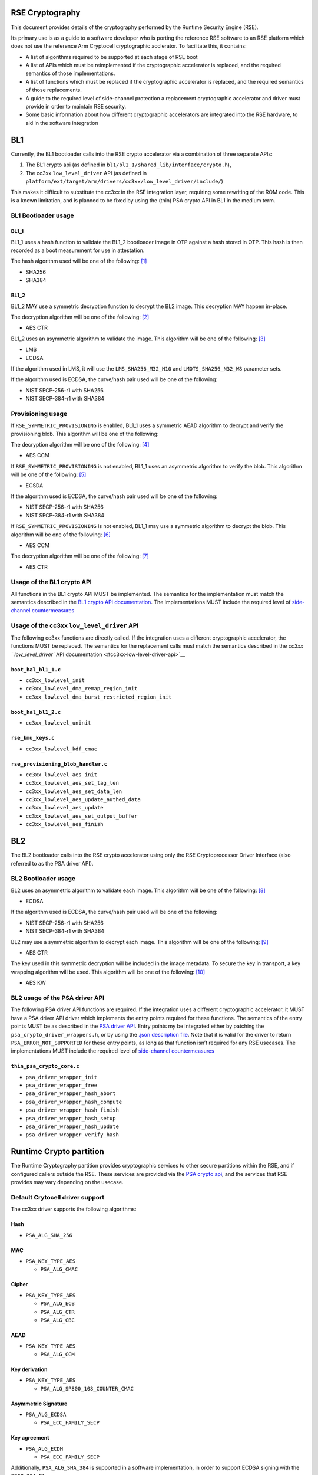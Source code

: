 RSE Cryptography
================

This document provides details of the cryptography performed by the
Runtime Security Engine (RSE).

Its primary use is as a guide to a software developer who is porting the
reference RSE software to an RSE platform which does not use the
reference Arm Cryptocell cryptographic acclerator. To facilitate this,
it contains:

-  A list of algorithms required to be supported at each stage of RSE
   boot
-  A list of APIs which must be reimplemented if the cryptographic
   accelerator is replaced, and the required semantics of those
   implementations.
-  A list of functions which must be replaced if the cryptographic
   accelerator is replaced, and the required semantics of those
   replacements.
-  A guide to the required level of side-channel protection a
   replacement cryptographic accelerator and driver must provide in
   order to maintain RSE security.
-  Some basic information about how different cryptographic accelerators
   are integrated into the RSE hardware, to aid in the software
   integration


BL1
===

Currently, the BL1 bootloader calls into the RSE crypto accelerator via
a combination of three separate APIs:

1. The BL1 crypto api (as defined in
   ``bl1/bl1_1/shared_lib/interface/crypto.h``),
2. The cc3xx ``low_level_driver`` API (as defined in
   ``platform/ext/target/arm/drivers/cc3xx/low_level_driver/include/``)

This makes it difficult to substitute the cc3xx in the RSE integration
layer, requiring some rewriting of the ROM code. This is a known
limitation, and is planned to be fixed by using the (thin) PSA crypto
API in BL1 in the medium term.

BL1 Bootloader usage
--------------------

BL1_1
~~~~~

BL1_1 uses a hash function to validate the BL1_2 bootloader image in OTP
against a hash stored in OTP. This hash is then recorded as a boot
measurement for use in attestation.

The hash algorithm used will be one of the following: [1]_

-  SHA256
-  SHA384

BL1_2
~~~~~

BL1_2 MAY use a symmetric decryption function to decrypt the BL2 image.
This decryption MAY happen in-place.

The decryption algorithm will be one of the following: [2]_

-  AES CTR

BL1_2 uses an asymmetric algorithm to validate the image. This algorithm
will be one of the following: [3]_

-  LMS
-  ECDSA

If the algorithm used in LMS, it will use the ``LMS_SHA256_M32_H10`` and
``LMOTS_SHA256_N32_W8`` parameter sets.

If the algorithm used is ECDSA, the curve/hash pair used will be one of
the following:

-  NIST SECP-256-r1 with SHA256
-  NIST SECP-384-r1 with SHA384

Provisioning usage
------------------

If ``RSE_SYMMETRIC_PROVISIONING`` is enabled, BL1_1 uses a symmetric
AEAD algorithm to decrypt and verify the provisioning blob. This
algorithm will be one of the following:

The decryption algorithm will be one of the following: [4]_

-  AES CCM

If ``RSE_SYMMETRIC_PROVISIONING`` is not enabled, BL1_1 uses an
asymmetric algorithm to verify the blob. This algorithm will be one of
the following: [5]_

-  ECSDA

If the algorithm used is ECDSA, the curve/hash pair used will be one of
the following:

-  NIST SECP-256-r1 with SHA256
-  NIST SECP-384-r1 with SHA384

If ``RSE_SYMMETRIC_PROVISIONING`` is not enabled, BL1_1 may use a
symmetric algorithm to decrypt the blob. This algorithm will be one of
the following: [6]_

-  AES CCM

The decryption algorithm will be one of the following: [7]_

-  AES CTR

Usage of the BL1 crypto API
---------------------------

All functions in the BL1 crypto API MUST be implemented. The semantics
for the implementation must match the semantics described in the `BL1
crypto API documentation <#bl1-crypto-api>`__. The implementations MUST
include the required level of `side-channel
countermeasures <#side-channel-countermeasures>`__

Usage of the cc3xx ``low_level_driver`` API
-------------------------------------------

The following cc3xx functions are directly called. If the integration
uses a different cryptographic accelerator, the functions MUST be
replaced. The semantics for the replacement calls must match the
semantics described in the `cc3xx ``low_level_driver`` API
documentation <#cc3xx-low-level-driver-api>`__

``boot_hal_bl1_1.c``
~~~~~~~~~~~~~~~~~~~~

-  ``cc3xx_lowlevel_init``
-  ``cc3xx_lowlevel_dma_remap_region_init``
-  ``cc3xx_lowlevel_dma_burst_restricted_region_init``

``boot_hal_bl1_2.c``
~~~~~~~~~~~~~~~~~~~~

-  ``cc3xx_lowlevel_uninit``

``rse_kmu_keys.c``
~~~~~~~~~~~~~~~~~~

-  ``cc3xx_lowlevel_kdf_cmac``

``rse_provisioning_blob_handler.c``
~~~~~~~~~~~~~~~~~~~~~~~~~~~~~~~~~~~

-  ``cc3xx_lowlevel_aes_init``
-  ``cc3xx_lowlevel_aes_set_tag_len``
-  ``cc3xx_lowlevel_aes_set_data_len``
-  ``cc3xx_lowlevel_aes_update_authed_data``
-  ``cc3xx_lowlevel_aes_update``
-  ``cc3xx_lowlevel_aes_set_output_buffer``
-  ``cc3xx_lowlevel_aes_finish``

BL2
===

The BL2 bootloader calls into the RSE crypto accelerator using only the
RSE Cryptoprocessor Driver Interface (also referred to as the PSA driver
API).

BL2 Bootloader usage
--------------------

BL2 uses an asymmetric algorithm to validate each image. This algorithm
will be one of the following: [8]_

-  ECDSA

If the algorithm used is ECDSA, the curve/hash pair used will be one of
the following:

-  NIST SECP-256-r1 with SHA256
-  NIST SECP-384-r1 with SHA384

BL2 may use a symmetric algorithm to decrypt each image. This algorithm
will be one of the following: [9]_

-  AES CTR

The key used in this symmetric decryption will be included in the image
metadata. To secure the key in transport, a key wrapping algorithm will
be used. This algorithm will be one of the following: [10]_

-  AES KW

BL2 usage of the PSA driver API
-------------------------------

The following PSA driver API functions are required. If the integration
uses a different cryptographic accelerator, it MUST have a PSA driver
API driver which implements the entry points required for these
functions. The semantics of the entry points MUST be as described in the
`PSA driver API <https://github.com/Mbed-TLS/TF-PSA-Crypto/blob/main/docs/proposed/psa-driver-interface.md#driver-entry-point>`_.
Entry points my be integrated either by patching the
``psa_crypto_driver_wrappers.h``, or by using the
`.json description file <https://github.com/Mbed-TLS/TF-PSA-Crypto/blob/main/docs/proposed/psa-driver-interface.md#driver-description-syntax>`_.
Note that it is valid for the driver to return ``PSA_ERROR_NOT_SUPPORTED`` for
these entry points, as long as that function isn’t required for any RSE
usecases. The implementations MUST include the required level of `side-channel
countermeasures <#side-channel-countermeasures>`__

``thin_psa_crypto_core.c``
~~~~~~~~~~~~~~~~~~~~~~~~~~

-  ``psa_driver_wrapper_init``
-  ``psa_driver_wrapper_free``
-  ``psa_driver_wrapper_hash_abort``
-  ``psa_driver_wrapper_hash_compute``
-  ``psa_driver_wrapper_hash_finish``
-  ``psa_driver_wrapper_hash_setup``
-  ``psa_driver_wrapper_hash_update``
-  ``psa_driver_wrapper_verify_hash``

Runtime Crypto partition
========================

The Runtime Cryptography partition provides cryptographic services to
other secure partitions within the RSE, and if configured callers
outside the RSE. These services are provided via the `PSA crypto
api <https://arm-software.github.io/psa-api/crypto/>`__, and the
services that RSE provides may vary depending on the usecase.

Default Crytocell driver support
--------------------------------

The cc3xx driver supports the following algorithms:

Hash
~~~~

-  ``PSA_ALG_SHA_256``

MAC
~~~

-  ``PSA_KEY_TYPE_AES``

   -  ``PSA_ALG_CMAC``

Cipher
~~~~~~

-  ``PSA_KEY_TYPE_AES``

   -  ``PSA_ALG_ECB``
   -  ``PSA_ALG_CTR``
   -  ``PSA_ALG_CBC``

AEAD
~~~~

-  ``PSA_KEY_TYPE_AES``

   -  ``PSA_ALG_CCM``

Key derivation
~~~~~~~~~~~~~~

-  ``PSA_KEY_TYPE_AES``

   -  ``PSA_ALG_SP800_108_COUNTER_CMAC``

Asymmetric Signature
~~~~~~~~~~~~~~~~~~~~

-  ``PSA_ALG_ECDSA``

   -  ``PSA_ECC_FAMILY_SECP``

Key agreement
~~~~~~~~~~~~~

-  ``PSA_ALG_ECDH``

   -  ``PSA_ECC_FAMILY_SECP``

Additionally, ``PSA_ALG_SHA_384`` is supported in a software
implementation, in order to support ECDSA signing with the
``SECP_384_R1`` curve.

Runtime usage of the PSA driver API
-----------------------------------

The following PSA driver API functions are required. If the integration
uses a different cryptographic accelerator, it MUST have a PSA driver
API driver which implements the entry points required for these
functions. The semantics of the entry points MUST be as described in the
`PSA driver API <https://github.com/Mbed-TLS/TF-PSA-Crypto/blob/main/docs/proposed/psa-driver-interface.md#driver-entry-point>`_.
Entry points my be integrated either by patching the
``psa_crypto_driver_wrappers.h``, or by using the
`.json description file <https://github.com/Mbed-TLS/TF-PSA-Crypto/blob/main/docs/proposed/psa-driver-interface.md#driver-description-syntax>`_.
Note that it is valid for the driver to return ``PSA_ERROR_NOT_SUPPORTED`` for
these entry points, as long as that function isn’t required for any RSE
usecases. The implementations MUST include the required level of `side-channel
countermeasures <#side-channel-countermeasures>`__

``psa_crypto_driver_wrappers.c``
~~~~~~~~~~~~~~~~~~~~~~~~~~~~~~~~

-  ``psa_driver_wrapper_init``
-  ``psa_driver_wrapper_free``
-  ``psa_driver_wrapper_sign_message``
-  ``psa_driver_wrapper_verify_message``
-  ``psa_driver_wrapper_sign_hash``
-  ``psa_driver_wrapper_verify_hash``
-  ``psa_driver_wrapper_generate_key``
-  ``psa_driver_wrapper_cipher_encrypt``
-  ``psa_driver_wrapper_cipher_decrypt``
-  ``psa_driver_wrapper_cipher_encrypt_setup``
-  ``psa_driver_wrapper_cipher_decrypt_setup``
-  ``psa_driver_wrapper_cipher_set_iv``
-  ``psa_driver_wrapper_cipher_update``
-  ``psa_driver_wrapper_cipher_finish``
-  ``psa_driver_wrapper_cipher_abort``
-  ``psa_driver_wrapper_hash_compute``
-  ``psa_driver_wrapper_hash_abort``
-  ``psa_driver_wrapper_hash_finish``
-  ``psa_driver_wrapper_hash_setup``
-  ``psa_driver_wrapper_hash_update``
-  ``psa_driver_wrapper_hash_clone``
-  ``psa_driver_wrapper_aead_encrypt``
-  ``psa_driver_wrapper_aead_decrypt``
-  ``psa_driver_wrapper_aead_encrypt_setup``
-  ``psa_driver_wrapper_aead_decrypt_setup``
-  ``psa_driver_wrapper_aead_set_nonce``
-  ``psa_driver_wrapper_aead_set_lengths``
-  ``psa_driver_wrapper_aead_update_ad``
-  ``psa_driver_wrapper_aead_update``
-  ``psa_driver_wrapper_aead_finish``
-  ``psa_driver_wrapper_aead_verify``
-  ``psa_driver_wrapper_aead_abort``
-  ``psa_driver_wrapper_mac_compute``
-  ``psa_driver_wrapper_mac_sign_setup``
-  ``psa_driver_wrapper_mac_verify_setup``
-  ``psa_driver_wrapper_mac_update``
-  ``psa_driver_wrapper_mac_update``
-  ``psa_driver_wrapper_mac_sign_finish``
-  ``psa_driver_wrapper_mac_verify_finish``
-  ``psa_driver_wrapper_mac_abort``
-  ``psa_driver_wrapper_asymmetric_encrypt``
-  ``psa_driver_wrapper_asymmetric_decrypt``
-  ``psa_driver_wrapper_key_agreement``

``psa_crypto_driver_wrappers_no_static.c``
~~~~~~~~~~~~~~~~~~~~~~~~~~~~~~~~~~~~~~~~~~

-  ``psa_driver_wrapper_export_public_key``

RSE Cryptographic hardware
==========================

Diagram
-------

.. figure:: diagrams/crypto_hw.png
   :alt: RSE hardware diagram, with the cryptographic components colorized

   RSE hardware diagram, with the cryptographic components colorized

RSE Cryptographic accelerator
-----------------------------

The RSE cryptographic accelerator is within the RSE integration layer,
and therefore is not included with the base RSE subsystem. The
integrator MUST integrate an RSE cryptographic accelerator into the RSE
integration layer.

The RSE MUST contain a hardware cryptographic accelerator.

The cryptographic engine MUST support acceleration of AES-256-CTR. The
AES acceleration MUST include one or more registers with both write-only
and write-once semantics which are used to input the key.

The cryptographic accelerator MUST support acceleration of one of the
following:

-  AES-256-CMAC
-  HKDF
-  SP800-108-CTR KDF with a PRF with security strength of at least 256
   bits.

Whichever is chosen MUST include one or more registers with both
write-only and write-once semantics which are used to input the input
key for the operation.

The cryptographic accelerator SHOULD support acceleration of the
following hash functions:

-  SHA256
-  SHA384

The cryptographic accelerator SHOULD support acceleration of one of the
following:

-  SHA256 hash-chaining
-  LMS verification

The cryptographic accelerator MUST support acceleration of all of the
following:

-  ECDSA with the NIST SECP_256_R1 curve
-  ECDSA with the NIST SECP_384_R1 curve

The ECDSA acceleration SHOULD include one or more registers with both
write-only and write-once semantics which are used to input the input
key for the operation.

The cryptographic accelerator SHOULD support acceleration ML-DSA. The
ML-DSA acceleration SHOULD include one or more registers with both
write-only and write-once semantics which are used to input the input
key for the operation.

Key Management Unit (KMU)
-------------------------

The RSE KMU stores keys in protected hardware registers. These registers
are initially write-once read/write, and can then be locked and then
become neither readable nor writable.

The KMU locking operation requires that the following are configured
before locking can occur:

-  The export address
-  The export configuration
-  The key size

The KMU supports 128, 192 and 256 bit keys. RSE symmetric keys MUST be
256 bits.

Once a KMU register is locked, it can be triggered to be exported. The
KMU writes the key to the specified address. Depending on the export
configuration, this can be:

-  Multiple writes to a single key register
-  Writes a set of contiguous key registers

The export register MUST be have both write-only and write-once
semantics.

The KMU also has a set of “Hardware” keys which are input into the KMU
from the LCM when the LCM is released from reset. Hardware keyslots are
identical to locked software keyslots. The number of hardware keyslots,
export address, configuration and key size are configured by RSE RTL
parameters.

A keyslot can be “invalidated”, erasing the key material and unlocking
the slot to be reused. Note that Hardware keyslots cannot be reused
after being invalidated. Note that invalidation does not permanently
destroy hardware keys, as they are still stored in the OTP; after a
reset the LCM will once again export them to the KMU ready to be used.

The integrator MUST prevent bus transactions initiated by the KMU from
being read by any other entity in the system. The recommended
integration is a private bus between the KMU and the cryptographic
accelerator.

The KMU supports masking transactions with a random mask to mitigate
power analysis attacks in transit. Cryptographic accelerators MUST
support unmasking the KMU transactions.

Life Cycle Manager (LCM)
------------------------

The LCM performs two functions in the hardware cryptographic flows.

It performs access control on the OTP memory which contains the Hardware
keys. The Hardware key memory is not readable except under the following
circumstances.

``LCS == LCM_LCS_CM && LCM_SP_ENABLE == true``:

-  ``HUK`` is Read/Write
-  ``GUK`` is Read/Write
-  ``KCE_CM`` is Read/Write
-  ``KP_CM`` is Read/Write

``LCS == LCM_LCS_DM && LCM_SP_ENABLE == true``:

-  ``KCE_DM`` is Read/Write
-  ``KP_DM`` is Read/Write

``LCS == LCM_LCS_RMA``:

-  ``HUK`` is Write-only
-  ``GUK`` is Write-only
-  ``KCE_CM`` is Write-only
-  ``KP_CM`` is Write-only
-  ``KCE_DM`` is Write-only
-  ``KP_DM`` is Write-only

The second function the LCM performs is to export the hardware keys into
the KMU hardware keyslots. The mapping between the keys and keyslots is
detailed below.

========== ===========
Key        KMU slot ID
========== ===========
``KRTL``   0
``HUK``    1
``GUK``    2
``KP_CM``  3
``KCE_CM`` 4
``KP_DM``  5
``KCE_DM`` 6
========== ===========

Keys in OTP memory are protected from tampering by a zero-count. The LCM
hardware performs a chech between the key and the zero-count on every
reset, and if the zero counts do not match the key is not exported to
the KMU.

Security strength requirements
==============================

All keys used in RSE MUST have a 256-bit or greater security strength.

Side-channel countermeasures
============================

Secret handling countermeasures
-------------------------------

-  Any Bus parity or DCLS alarms MUST be connected to SAM alarms.

Fault Injection countermeasures
~~~~~~~~~~~~~~~~~~~~~~~~~~~~~~~

-  Secrets used for encryption or signing MUST be copied only by bus
   initiators protected by Dual-Core LockStep (DCLS).
-  Secrets used for encryption or signing MUST only be copied over
   busses protected by partity or other error-correction hardware.
-  Secrets used for decryption or verification MAY be protected in the
   same way.
-  Secret operations SHOULD use software fault injection
   countermeasures.

Power and EM side-channel countermeasures
~~~~~~~~~~~~~~~~~~~~~~~~~~~~~~~~~~~~~~~~~

-  Secrets MUST be copied in the largest block possible.
-  The order of the block copies in a secret copy MUST be randomized.
-  Secrets copies SHOULD NOT include intermediate copies.

Timing side-channel countermeasures
~~~~~~~~~~~~~~~~~~~~~~~~~~~~~~~~~~~

-  Secrets MUST be compared by constant-time functions.
-  Secrets MUST be copied by constant-time functions.

AES countermeasures
-------------------

-  AES hardware MUST connect any hardware countermeasure alarms to the
   SAM.

.. _fault-injection-countermeasures-1:

Fault Injection countermeasures
~~~~~~~~~~~~~~~~~~~~~~~~~~~~~~~

-  AES implementations MUST implement one of the following (which can
   both either be on a per-round or a per-operation basis):

   -  Double-encrypt and compare results
   -  Encrypt-then-decrypt and compare to plaintext

-  AES implememtations SHOULD use software fault injection
   countermeasures within the driver.

.. _power-and-em-side-channel-countermeasures-1:

Power and EM side-channel countermeasures
~~~~~~~~~~~~~~~~~~~~~~~~~~~~~~~~~~~~~~~~~

-  AES implementations must include dummy rounds, inserted at random
   into the encryption and decryption operations.
-  AES implementations must include masking of intermediate values.

   -  If double-encrypt and compare is implemented, the two operations
      MUST use different masks.

.. _timing-side-channel-countermeasures-1:

Timing side-channel countermeasures
~~~~~~~~~~~~~~~~~~~~~~~~~~~~~~~~~~~

-  AES operations MUST be constant-time

KDF countermeasures
-------------------

-  Key derivation hardware MUST connect any hardware countermeasure
   alarms to the SAM.

.. _fault-injection-countermeasures-2:

Fault Injection countermeasures
~~~~~~~~~~~~~~~~~~~~~~~~~~~~~~~

-  KDF implementations MUST implement Double-encrypt and compare results
   (which can both either be on a per-round or a per-operation basis)
-  KDF implememtations SHOULD use software fault injection
   countermeasures within the driver.

.. _power-and-em-side-channel-countermeasures-2:

Power and EM side-channel countermeasures
~~~~~~~~~~~~~~~~~~~~~~~~~~~~~~~~~~~~~~~~~

-  KDF implementations must include dummy rounds, inserted at random
   into the encryption and decryption operations.
-  KDF implementations must include masking of intermediate values.

   -  If double-encrypt and compare is implemented, the two operations
      MUST use different masks.

.. _timing-side-channel-countermeasures-2:

Timing side-channel countermeasures
~~~~~~~~~~~~~~~~~~~~~~~~~~~~~~~~~~~

-  KDF operations MUST be constant-time

ECDSA countermeasures
---------------------

-  ECDSA hardware MUST connect any hardware countermeasure alarms to the
   SAM.

.. _fault-injection-countermeasures-3:

Fault Injection countermeasures
~~~~~~~~~~~~~~~~~~~~~~~~~~~~~~~

-  ECDSA implementations MUST include integrity checks on in-use curve
   parameters
-  ECDSA implementations MUST include checks that any input, output or
   intermediate points are valid curve points.
-  ECDSA implememtations SHOULD use software fault injection
   countermeasures within the driver.

.. _power-and-em-side-channel-countermeasures-3:

Power and EM side-channel countermeasures
~~~~~~~~~~~~~~~~~~~~~~~~~~~~~~~~~~~~~~~~~

-  ECDSA sign implementations MUST use projective coordinates with
   randomized ``z`` coordinates
-  ECDSA sign implementations MUST use lookup tables to perform windowed
   point multiplication.
-  ECDSA sign implementations MUST perform scalar splitting
-  ECDSA sign implementations MUST perform scalar blinding

.. _timing-side-channel-countermeasures-3:

Timing side-channel countermeasures
~~~~~~~~~~~~~~~~~~~~~~~~~~~~~~~~~~~

-  ECDSA sign operations MUST be constant-time

Software fault injection countermeasures
----------------------------------------

The following software fault injection countermeasures SHOULD be used in
security-critical code which is vulnerable to fault injection, for
example, branches into lower-security boot paths, setup of security
hardware, or cryptographic accelerator drivers.

-  Critical variables SHOULD use high hamming-weights
-  Return values SHOULD use high hamming-weights
-  Critical checks SHOULD be performed multiple times
-  Random delays SHOULD be inserted before critical operations

These SHOULD be implemented using the ``fih.h`` header library: \* Any
variables used for implementing branches SHOULD be of type ``fih_int``
\* Any branches should use ``fih_eq`` or ``fih_not_eq`` \* Function
calls SHOULD use ``FIH_CALL``. Any function called by ``FIH_CALL`` MUST
return using ``FIH_RET`` \* Additional delays MAY be inserted using
``fih_delay``

The ``fih.h`` library MUST be configured with the following options:

-  ``TFM_FIH_PROFILE_ON``
-  ``FIH_ENABLE_DELAY``

It MAY be configured with additional options.

BL1 crypto API
==============

This section documents the semantics of various functions in the BL1
crypto API.

crypto.h
--------

``bl1_hash_compute``
~~~~~~~~~~~~~~~~~~~~

.. code:: c

   fih_int bl1_hash_compute(enum tfm_bl1_hash_alg_t alg,
                            const uint8_t *data,
                            size_t data_length,
                            uint8_t *hash,
                            size_t hash_length,
                            size_t *hash_size);

This function computes a hash in a single call. All data to be hashed
must be in a contiguous buffer and be available when this function is
called.

This function MUST compute a hash of the data at the ``data`` pointer of
size ``data_length``.

The hash MUST be copied to the ``hash`` pointer, and must not exceed
``hash_length`` in size. If the calculated hash is larger that
``hash_length``, and error MUST be returned. The value at the
``hash_size`` pointer MUST be set to the size of the hash, except in the
pointer is ``NULL`` in which case it MUST NOT be set.

If the ``alg`` argument is ``TFM_BL1_HASH_ALG_SHA256`` then the hash
MUST be computed using the `SHA-256 hash
algorithm <https://nvlpubs.nist.gov/nistpubs/FIPS/NIST.FIPS.180-4.pdf>`__

If the ``alg`` argument is ``TFM_BL1_HASH_ALG_SHA384`` then the hash
MUST be computed using the `SHA-384 hash
algorithm <https://nvlpubs.nist.gov/nistpubs/FIPS/NIST.FIPS.180-4.pdf>`__

If the ``alg`` argument is any other value, an error MUST be returned.

The implementation MUST pass all NIST CAVP vectors for hashing
`byte-oriented
messages <https://csrc.nist.gov/CSRC/media/Projects/Cryptographic-Algorithm-Validation-Program/documents/shs/shabytetestvectors.zip>`__

The implementation SHOULD pass all NIST CAVP vectors for hashing
`bit-oriented
messages <https://csrc.nist.gov/CSRC/media/Projects/Cryptographic-Algorithm-Validation-Program/documents/shs/shabittestvectors.zip>`__

The implementation MAY include side-channel protections. If side-channel
protections are not included, secret data MUST NOT be input into this
function and This function MUST NOT be used to implement HKDF.

``bl1_hash_init``
~~~~~~~~~~~~~~~~~

.. code:: c

   fih_int bl1_hash_init(enum tfm_bl1_hash_alg_t alg);

This function initializes a multi-part hashing operation, ready for
other functions to be called to input the data.

Before this function is called, the ``bl1_hash_update`` function MUST
NOT be called.

If the ``alg`` argument is ``TFM_BL1_HASH_ALG_SHA256`` then the hash
operation MUST use the `SHA-256 hash
algorithm <https://nvlpubs.nist.gov/nistpubs/FIPS/NIST.FIPS.180-4.pdf>`__

If the ``alg`` argument is ``TFM_BL1_HASH_ALG_SHA384`` then the hash
operation MUST use the `SHA-384 hash
algorithm <https://nvlpubs.nist.gov/nistpubs/FIPS/NIST.FIPS.180-4.pdf>`__

If the ``alg`` argument is any other value, an error MUST be returned.

This function does not include any sort of state object, so hash
operations cannot be interleaved. If ``bl1_hash_init`` has already been
called, and ``bl1_hash_finish`` has not been called to finish the
operation, ``bl1_hash_init`` MUST NOT be called.

``bl1_hash_update``
~~~~~~~~~~~~~~~~~~~

.. code:: c

   fih_int bl1_hash_update(const uint8_t *data,
                           size_t data_length);

This function submits input data to be hashed. It processes the data
according to the initialized hash configuration.

This function MUST input into the hash operation the data at the
``data`` pointer of size ``data_length``.

``bl1_hash_finish``
~~~~~~~~~~~~~~~~~~~

.. code:: c

   fih_int bl1_hash_finish(uint8_t *hash,
                           size_t hash_length,
                           size_t *hash_size);

This function finalizes the hash operation and outputs the hash value.

The hash MUST be copied to the ``hash`` pointer, and must not exceed
``hash_length`` in size. If the calculated hash is larger that
``hash_length``, and error MUST be returned. The value at the
``hash_size`` pointer MUST be set to the size of the hash, except in the
pointer is ``NULL`` in which case it MUST NOT be set.

This function MUST NOT be called if ``bl1_hash_init`` has not been
called.

``bl1_aes_256_ctr_decrypt``
~~~~~~~~~~~~~~~~~~~~~~~~~~~

.. code:: c

   fih_int bl1_aes_256_ctr_decrypt(enum tfm_bl1_key_id_t key_id,
                                   const uint8_t *key_material,
                                   uint8_t *counter,
                                   const uint8_t *ciphertext,
                                   size_t ciphertext_length,
                                   uint8_t *plaintext);

This function computes an AES-CTR decryption with a 256 bit key in a
single call. All data to be decrypted must be in a contiguous buffer and
be available when this function is called.

This function MUST decrypt the data at the ``ciphertext`` pointer of
size ``ciphertext_length``.

The decrypted data MUST be output to the ``plaintext`` pointer, and must
be exactly ``ciphertext_length`` in size.

If the ``key_id`` is ``TFM_BL1_KEY_HUK``, then ``KMU_HW_SLOT_HUK`` MUST
be used in the operation, by the mechanism of being exported from the
KMU directly to the cryptographic accelerator. If this key slot in the
KMU is not valid, this operation MUST return an error. Any key material
passed in ``key_material`` MUST be ignored.

If the ``key_id`` is ``TFM_BL1_KEY_GUK``, then ``KMU_HW_SLOT_GUK`` MUST
be used in the operation, by the mechanism of being exported from the
KMU directly to the cryptographic accelerator. If this key slot in the
KMU is not valid, this operation MUST return an error. Any key material
passed in ``key_material`` MUST be ignored.

If the ``key_id`` is ``TFM_BL1_KEY_BL2_ENCRYPTION``, then
``RSE_KMU_SLOT_CM_IMAGE_ENCRYPTION_KEY`` MUST be used in the operation,
by the mechanism of being exported from the KMU directly to the
cryptographic accelerator. If this key slot in the KMU is not valid,
this operation MUST return an error. Any key material passed in
``key_material`` MUST be ignored.

If the ``key_id`` is ``TFM_BL1_KEY_USER``, then the key passed in the
``key_material`` argument MUST be used in the operation. The ``key_id``
pointer MUST point to a buffer of at least 32 bytes (256 bits) in size.
The key input copying MUST implement the required `side-channel
protections for Secret Handling <#secret-handling-countermeasures>`__.

If the ``key_id`` is any other value, an error MUST be returned.

The implementation MUST pass all NIST CAVP vectors for `AES Known-Answer
Tests <https://csrc.nist.gov/CSRC/media/Projects/Cryptographic-Algorithm-Validation-Program/documents/aes/KAT_AES.zip>`__
where the key length is 256 bits and the mode is CTR.

This function MUST implement the required `side-channel protections for
AES <#aes-countermeasures>`__.

``bl1_derive_key``
~~~~~~~~~~~~~~~~~~

.. code:: c

   fih_int bl1_derive_key(enum tfm_bl1_key_id_t key_id, const uint8_t *label,
                          size_t label_length, const uint8_t *context,
                          size_t context_length, uint32_t *output_key,
                          size_t output_length);

This function derives an unstructured (symmetric) key from an
unstructured input key.

This function MUST implement either:

-  HMAC-based Extract-and-Expand Key Derivation Function (HKDF) as per
   `RFC5869 <https://www.rfc-editor.org/info/rfc5869>`__

   -  If this is chosen, the underlying hash function and/or the
      hardware-accelerated HKDF implementation MUST implement the
      required `side-channel protections for Key
      Derivation <#kdf-countermeasures>`__.
   -  If this is chosen, the cryptographic accelerator MUST contain a
      key register with write-only and write-once semantics to which the
      KMU can export keys for use in the hardware-accelerated HKDF
      operation only.

-  Counter Mode key derivation with AES-CMAC as the chosen pseudorandom
   function (PRF) as per `NIST
   SP800-108 <https://nvlpubs.nist.gov/nistpubs/SpecialPublications/NIST.SP.800-108r1-upd1.pdf>`__
   This function MUST implement the required level of side-channel
   security

   -  If this is chosen, the underlying AES implementation and/or the
      hardware-accelerated SP800-108-CTR-AES-CMAC implementation MUST
      implement the required `side-channel protections for Key
      Derivation <#kdf-countermeasures>`__.

This function MUST use the data at the ``label`` pointer of size
``label_length`` as the label in the derivation operation.

This function MUST use the data at the ``context`` pointer of size
``context_length`` as the context in the derivation operation.

This function MUST derive at key using the chosen KDF of the size
``output_size`` bytes, and output it to the buffer pointed to by
``output_key``. Key output copying MUST implement the required
`side-channel protections for Secret
Handling <#secret-handling-countermeasures>`__.

This function MUST write the output key using exactly 4-byte sized
writes if the ``output_size`` is 4 byte aligned and the ``output_key``
pointer is 4 byte aligned.

This function MUST support ``output_size == 32`` and
``output_size == 48``. It SHOULD support ``output_size == 16``. It MAY
support other output sizes.

If the ``key_id`` is ``TFM_BL1_KEY_HUK``, then ``KMU_HW_SLOT_HUK`` MUST
be used in the operation, by the mechanism of being exported from the
KMU directly to the cryptographic accelerator. If this key slot in the
KMU is not valid, this operation MUST return an error.

If the ``key_id`` is ``TFM_BL1_KEY_GUK``, then ``KMU_HW_SLOT_GUK`` MUST
be used in the operation, by the mechanism of being exported from the
KMU directly to the cryptographic accelerator. If this key slot in the
KMU is not valid, this operation MUST return an error.

If the ``key_id`` is ``TFM_BL1_KEY_BL2_ENCRYPTION``, then
``RSE_KMU_SLOT_CM_IMAGE_ENCRYPTION_KEY`` MUST be used in the operation,
by the mechanism of being exported from the KMU directly to the
cryptographic accelerator. If this key slot in the KMU is not valid,
this operation MUST return an error.

If the ``key_id`` is any other value, an error MUST be returned.

This function MUST produce identical results to any KDF algorithms used
offline to generate keys, for example, the BL2 encryption key.

``bl1_ecc_derive_key``
~~~~~~~~~~~~~~~~~~~~~~

.. code:: c

   fih_int bl1_ecc_derive_key(enum tfm_bl1_ecdsa_curve_t curve, enum tfm_bl1_key_id_t key_id,
                              const uint8_t *label, size_t label_length,
                              const uint8_t *context, size_t context_length,
                              uint32_t *output_key, size_t output_size);

This function derives a structured ECDSA private key from an
unstructured key.

This function MUST implement either:

-  HMAC-based Extract-and-Expand Key Derivation Function (HKDF) as per
   `RFC5869 <https://www.rfc-editor.org/info/rfc5869>`__ as the DRBG
   used to implement ECDSA key pair generation as per `FIPS 168-5
   (appendix
   A.2) <https://nvlpubs.nist.gov/nistpubs/FIPS/NIST.FIPS.186-5.pdf>`__

   -  If this is chosen, the underlying hash function and/or the
      hardware-accelerated HKDF implementation MUST implement MUST
      implement the required `side-channel protections for Key
      Derivation <#kdf-countermeasures>`__.
   -  If this is chosen, the cryptographic accelerator MUST contain a
      key register with write-only and write-once semantics to which the
      KMU can export keys for use in the hardware-accelerated HKDF
      operation only.

-  Counter Mode key derivation with AES-CMAC as the chosen pseudorandom
   function (PRF) as per `NIST
   SP800-108 <https://nvlpubs.nist.gov/nistpubs/SpecialPublications/NIST.SP.800-108r1-upd1.pdf>`__
   as the DRBG used to implement ECDSA key pair generation as per `FIPS
   168-5 (appendix
   A.2) <https://nvlpubs.nist.gov/nistpubs/FIPS/NIST.FIPS.186-5.pdf>`__
   This function MUST implement the required level of side-channel
   security

   -  If this is chosen, the underlying AES implementation and/or the
      hardware-accelerated SP800-108-CTR-AES-CMAC implementation MUST
      implement the required `side-channel protections for Key
      Derivation <#kdf-countermeasures>`__.

-  Hardware-accelerated ECDSA key derivation compliant with `FIPS
   168-5 <https://nvlpubs.nist.gov/nistpubs/FIPS/NIST.FIPS.186-5.pdf>`__

   -  If this is chosen, the cryptographic accelerator MUST contain a
      key register with write-only and write-once semantics to which the
      KMU can export keys for use in the hardware-accelerated ECDSA
      derivation operation only.

This function MUST derive at key using the chosen KDF of the size
``output_size`` bytes, and output it to the buffer pointed to by
``output_key``. Key output copying MUST implement the required
`side-channel protections for Secret
Handling <#secret-handling-countermeasures>`__.

If the ``curve`` argument is ``TFM_BL1_CURVE_P256`` then the value
output to ``output_key`` MUST be a valid private key for the `NIST
SECP256R1
curve <https://nvlpubs.nist.gov/nistpubs/SpecialPublications/NIST.SP.800-186.pdf>`__

If the ``curve`` argument is ``TFM_BL1_CURVE_P384`` then the value
output to ``output_key`` MUST be a valid private key for the `NIST
SECP384R1
curve <https://nvlpubs.nist.gov/nistpubs/SpecialPublications/NIST.SP.800-186.pdf>`__

The private key output to ``output_key`` must be in  [11]_ format

If the ``curve`` argument is any other value, an error MUST be returned.

This function MUST use the data at the ``label`` pointer of size
``label_length`` as the label in the derivation operation.

This function MUST use the data at the ``context`` pointer of size
``context_length`` as the context in the derivation operation.

This function MUST write the output key using exactly 4-byte sized
writes if the ``output_size`` is 4 byte aligned and the ``output_key``
pointer is 4 byte aligned.

If the ``key_id`` is ``TFM_BL1_KEY_HUK``, then ``KMU_HW_SLOT_HUK`` MUST
be used in the operation, by the mechanism of being exported from the
KMU directly to the cryptographic accelerator. If this key slot in the
KMU is not valid, this operation MUST return an error.

If the ``key_id`` is ``TFM_BL1_KEY_GUK``, then ``KMU_HW_SLOT_GUK`` MUST
be used in the operation, by the mechanism of being exported from the
KMU directly to the cryptographic accelerator. If this key slot in the
KMU is not valid, this operation MUST return an error.

If the ``key_id`` is any other value, an error MUST be returned.

This function MUST produce identical results to any KDF algorithms used
offline to generate keys, for example, the Attestation key.

``bl1_ecdsa_verify``
~~~~~~~~~~~~~~~~~~~~

.. code:: c

   fih_int bl1_ecdsa_verify(enum tfm_bl1_ecdsa_curve_t curve,
                            uint8_t *key, size_t key_size,
                            const uint8_t *hash,
                            size_t hash_length,
                            const uint8_t *signature,
                            size_t signature_size);

This function verifies an ECDSA signature over a hash.

This function MUST use the data at the ``key`` pointer of size
``key_size`` as the ECDSA key. If ``key_size`` is odd, then the first
byte must be ``0x04`` and must be discarded. The remaining ``key``
buffer MUST be used as the public key point in the format ``x || y``
where ``x`` and ``y`` are raw ECDSA coordinates. [12]_

This function MUST use the data at the ``hash`` pointer of size
``hash_len`` as the hash to be verified.

This function MUST use the data at the ``signature`` pointer of size
``signature_len`` as the signature to be verified.

This function MUST return success only if the signature verification
succeeds

This function MUST implement the required `side-channel protections for
ECDSA <#ecdsa-countermeasures>`__.

cc3xx ``low_level_driver`` API
==============================

This section documents the semantics of various functions in the cc3xx
``low_level_driver`` API.

``cc3xx_init.h``
----------------

``cc3xx_lowlevel_init``
~~~~~~~~~~~~~~~~~~~~~~~

.. code:: c

   cc3xx_err_t cc3xx_lowlevel_init(void);

This function initializes the cryptographic accelerator. Before this
function is called, the accelerator MUST NOT be used. After calling it,
the accelerator is ready for use (or an error is returned).

It SHOULD be called in each boot stage, as the cryptographic
accelerator’s state might be stored in data sections that are
reinitialized between stages.

``cc3xx_lowlevel_uninit``
~~~~~~~~~~~~~~~~~~~~~~~~~

.. code:: c

   cc3xx_err_t cc3xx_lowlevel_uninit(void);

This function uninitializes the cryptographic accelerator. Once this is
called, the accelerator MUST NOT be used again until
``cc3xx_lowlevel_init`` is called again.

It SHOULD be called at the end of each boot stage or before reset, to
ensure that any retained state does not leak across stages. It MUST
erase all secret data within the accelerator.

``cc3xx_dma.h``
---------------

``cc3xx_lowlevel_dma_remap_region_init``
~~~~~~~~~~~~~~~~~~~~~~~~~~~~~~~~~~~~~~~~

.. code:: c

   void cc3xx_lowlevel_dma_remap_region_init(uint32_t remap_region_idx,
                                             const cc3xx_dma_remap_region_t *region);

This function configures a memory remap region. Any DMA access to an
address within the specified region is redirected to the calculated
remap base, including an optional per-CPU offset.

It is used when the system requires address translation between CPU and
accelerator access paths—for example, when remapping CPU TCM accesses
for use by the cryptographic engine.

This function MUST be called before accessing memory that requires
remapping by the DMA.

``cc3xx_lowlevel_dma_burst_restricted_region_init``
~~~~~~~~~~~~~~~~~~~~~~~~~~~~~~~~~~~~~~~~~~~~~~~~~~~

.. code:: c

   void cc3xx_lowlevel_dma_burst_restricted_region_init(uint32_t region_idx,
       const cc3xx_dma_burst_restricted_region_t *region);

This function defines a region where the bus does not support burst
transactions. Within this region, the cryptographic engine will use
word-aligned accesses instead of bursts.

This is typically used when writing secret material directly into KMU or
other hardware-protected areas that do not allow burst transfers.

It MUST be called before any DMA accesses to such regions occur.

``cc3xx_aes.h``
---------------

``cc3xx_lowlevel_aes_init``
~~~~~~~~~~~~~~~~~~~~~~~~~~~

.. code:: c

   cc3xx_err_t cc3xx_lowlevel_aes_init(
       cc3xx_aes_direction_t direction,
       cc3xx_aes_mode_t mode, cc3xx_aes_key_id_t key_id,
       const uint32_t *key, cc3xx_aes_keysize_t key_size,
       const uint32_t *iv, size_t iv_len);

This function initializes an AES operation with the specified
parameters.

This function MUST be called before any other AES functions are called.

This function MUST implement the required `side-channel protections for
AES <#aes-countermeasures>`__.

``cc3xx_lowlevel_aes_get_state``
~~~~~~~~~~~~~~~~~~~~~~~~~~~~~~~~

.. code:: c

   void cc3xx_lowlevel_aes_get_state(struct cc3xx_aes_state_t *state);

This function retrieves the current internal state of the AES operation.
It allows pausing and resuming of AES operations across execution
stages.

This function is used in conjunction with
``cc3xx_lowlevel_aes_set_state`` to resume an operation from a
previously saved state.

This function MUST implement the required `side-channel protections for
AES <#aes-countermeasures>`__.

``cc3xx_lowlevel_aes_set_state``
~~~~~~~~~~~~~~~~~~~~~~~~~~~~~~~~

.. code:: c

   cc3xx_err_t cc3xx_lowlevel_aes_set_state(const struct cc3xx_aes_state_t *state);

This function sets the internal state of the AES operation from a
previously saved state. It reinitializes the AES engine based on the
provided state and eliminates the need for a separate call to
``cc3xx_lowlevel_aes_init``.

This function MUST implement the required `side-channel protections for
AES <#aes-countermeasures>`__.

``cc3xx_lowlevel_aes_set_tag_len``
~~~~~~~~~~~~~~~~~~~~~~~~~~~~~~~~~~

.. code:: c

   void cc3xx_lowlevel_aes_set_tag_len(uint32_t tag_len);

This function sets the tag length for authenticated encryption modes
(AEAD), such as GCM or CCM. If called in modes that are not AEAD, this
function is a no-op.

It MAY be called before ``cc3xx_lowlevel_aes_finish`` when using AEAD
modes to ensure proper tag generation or verification. If the function
is not called, then the tag length will be the maximum allowed for that
mode.

``cc3xx_lowlevel_aes_set_data_len``
~~~~~~~~~~~~~~~~~~~~~~~~~~~~~~~~~~~

.. code:: c

   void cc3xx_lowlevel_aes_set_data_len(uint32_t to_crypt_len, uint32_t to_auth_len);

This function sets the expected data lengths for AES operations,
specifically used for CCM mode. It configures how much data will be
encrypted and how much will be authenticated but not encrypted.

This function MUST be called before any data input in CCM mode. It MAY
be called in other modes.

``cc3xx_lowlevel_aes_set_output_buffer``
~~~~~~~~~~~~~~~~~~~~~~~~~~~~~~~~~~~~~~~~

.. code:: c

   void cc3xx_lowlevel_aes_set_output_buffer(uint8_t *out, size_t out_len);

This function specifies the buffer where the AES engine should place its
output. It MUST be called before ``cc3xx_lowlevel_aes_update`` to ensure
that the output has a valid destination.

If the size of the buffer is smaller than the input data, the update
operation will fail.

The output buffer MUST NOT be set when the amount of data input is not a
multiple of 16 bytes.

``cc3xx_lowlevel_aes_update``
~~~~~~~~~~~~~~~~~~~~~~~~~~~~~

.. code:: c

   cc3xx_err_t cc3xx_lowlevel_aes_update(const uint8_t* in, size_t in_len);

This function submits input data to be encrypted or decrypted. It
processes the data according to the initialized AES configuration and
stores the result in the buffer configured via
``cc3xx_lowlevel_aes_set_output_buffer``.

This function MUST NOT be called before ``cc3xx_lowlevel_aes_init`` or
after ``cc3xx_lowlevel_aes_finish``.

This function MUST implement the required `side-channel protections for
AES <#aes-countermeasures>`__.

``cc3xx_lowlevel_aes_update_authed_data``
~~~~~~~~~~~~~~~~~~~~~~~~~~~~~~~~~~~~~~~~~

.. code:: c

   void cc3xx_lowlevel_aes_update_authed_data(const uint8_t* in, size_t in_len);

This function inputs additional authenticated data (AAD) for AEAD/MAC
modes, such as GCM and CCM. It MUST be called before any data is
processed using ``cc3xx_lowlevel_aes_update``.

This function MUST NOT be called after starting data
encryption/decryption (via ``cc3xx_lowlevel_aes_update``). AAD and other
input data cannot be interleaved.

This function MUST implement the required `side-channel protections for
AES <#aes-countermeasures>`__.

``cc3xx_lowlevel_aes_finish``
~~~~~~~~~~~~~~~~~~~~~~~~~~~~~

.. code:: c

   cc3xx_err_t cc3xx_lowlevel_aes_finish(uint32_t *tag, size_t *size);

This function finalizes the AES operation and processes any remaining
buffered data. In AEAD modes, it also produces or verifies the
authentication tag.

If ``tag`` is non-NULL, it will either be written with the generated tag
(encryption) or compared against the provided tag (decryption). The size
of the tag defaults to 16 bytes if not explicitly set via
``cc3xx_lowlevel_aes_set_tag_len``.

This function implicitly uninitializes the AES engine on success. On
failure, the engine must be explicitly uninitialized using
``cc3xx_lowlevel_aes_uninit``.

This function MUST implement the required `side-channel protections for
AES <#aes-countermeasures>`__.

``cc3xx_lowlevel_aes_uninit``
~~~~~~~~~~~~~~~~~~~~~~~~~~~~~

.. code:: c

   void cc3xx_lowlevel_aes_uninit(void);

This function uninitializes the AES engine. It MUST be called once the
AES operation is complete, especially to clear any internal state and
secret keying material.

This function DOES NOT get called implicitly on failure and must be
manually invoked to clean up state even in the case of errors.

``cc3xx_kdf.h``
---------------

``cc3xx_lowlevel_kdf_cmac``
~~~~~~~~~~~~~~~~~~~~~~~~~~~

.. code:: c

   cc3xx_err_t cc3xx_lowlevel_kdf_cmac(
       cc3xx_aes_key_id_t key_id, const uint32_t *key,
       cc3xx_aes_keysize_t key_size,
       const uint8_t *label, size_t label_length,
       const uint8_t *context, size_t context_length,
       uint32_t *output_key, size_t out_length);

This function implements a counter-mode KDF following NIST SP800-108
revision 1 update 1. It uses AES in CMAC mode as the pseudo-random
function, according to SP800-38B.

This function MUST produce identical results to any KDF algorithms used
offline to generate keys, for example, the CM and DM master keys.

This function MUST implement the required `side-channel protections for
Key Derivation <#kdf-countermeasures>`__.

.. [1]
   SM3 might also be used in future

.. [2]
   SM4 CTR might also be used in future

.. [3]
   SM2 might also be used in future

.. [4]
   SM4 CCM might also be used in future

.. [5]
   SM2 might also be used in future

.. [6]
   SM4 CCM might also be used in future

.. [7]
   SM4 CCM might also be used in future

.. [8]
   SM2 might also be used in future

.. [9]
   SM4 CTR might also be used in future

.. [10]
   SM4 KW might also be used in future

.. [11]
   FIXME is it little or big-endian?

.. [12]
   FIXME are they little or big-endian

--------------

*SPDX-FileCopyrightText: Copyright The TrustedFirmware-M Contributors*
